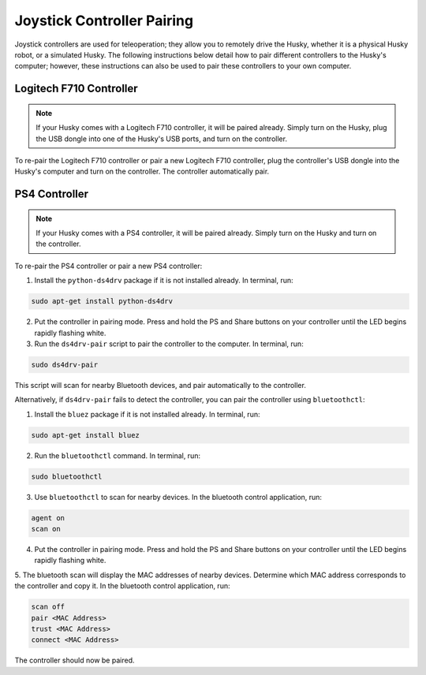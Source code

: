 Joystick Controller Pairing
============================

Joystick controllers are used for teleoperation; they allow you to remotely drive the Husky, whether it is a physical Husky robot, or a simulated Husky. The following instructions below detail how to pair different controllers to the Husky's computer; however, these instructions can also be used to pair these controllers to your own computer.

Logitech F710 Controller
---------------------------

.. Note::

  If your Husky comes with a Logitech F710 controller, it will be paired already. Simply turn on the Husky, plug the USB dongle into one of the Husky's USB ports, and turn on the controller.

To re-pair the Logitech F710 controller or pair a new Logitech F710 controller, plug the controller's USB dongle into the Husky's computer and turn on the controller. The controller automatically pair.

PS4 Controller
---------------

.. Note::

  If your Husky comes with a PS4 controller, it will be paired already. Simply turn on the Husky and turn on the controller.

To re-pair the PS4 controller or pair a new PS4 controller:

1. Install the ``python-ds4drv`` package if it is not installed already. In terminal, run:

.. code-block:: bash

  sudo apt-get install python-ds4drv

2. Put the controller in pairing mode. Press and hold the PS and Share buttons on your controller until the LED begins rapidly flashing white.

3. Run the ``ds4drv-pair`` script to pair the controller to the computer. In terminal, run:

.. code-block:: bash

  sudo ds4drv-pair

This script will scan for nearby Bluetooth devices, and pair automatically to the controller.

Alternatively, if ``ds4drv-pair`` fails to detect the controller, you can pair the controller using ``bluetoothctl``:

1. Install the ``bluez`` package if it is not installed already. In terminal, run:

.. code-block:: text

  sudo apt-get install bluez

2. Run the ``bluetoothctl`` command. In terminal, run:

.. code-block:: text

  sudo bluetoothctl

3. Use ``bluetoothctl`` to scan for nearby devices. In the bluetooth control application, run:

.. code-block:: text

  agent on
  scan on

4. Put the controller in pairing mode. Press and hold the PS and Share buttons on your controller until the LED begins rapidly flashing white.

5. The bluetooth scan will display the MAC addresses of nearby devices. Determine which MAC address corresponds to the
controller and copy it. In the bluetooth control application, run:

.. code-block:: text

  scan off
  pair <MAC Address>
  trust <MAC Address>
  connect <MAC Address>

The controller should now be paired.
